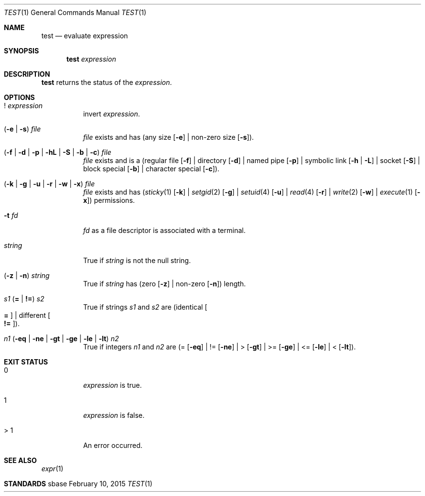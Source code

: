 .Dd February 10, 2015
.Dt TEST 1
.Os sbase
.Sh NAME
.Nm test
.Nd evaluate expression
.Sh SYNOPSIS
.Nm
.Ar expression
.Sh DESCRIPTION
.Nm
returns the status of the
.Ar expression .
.Sh OPTIONS
.Bl -tag -width Ds
.It Sy ! Ar expression
invert
.Ar expression .
.It ( Fl e | Fl s ) Ar file
.Ar file
exists and has (any size
.Op Fl e
| non-zero size
.Op Fl s ) .
.It Sy ( Fl f | Fl d | Fl p | Fl hL | Fl S | Fl b | Fl c ) Ar file
.Ar file
exists and is a
(regular file
.Op Fl f
| directory
.Op Fl d
| named pipe
.Op Fl p
| symbolic link
.Op Fl h | Fl L
| socket
.Op Fl S
| block special
.Op Fl b
| character special
.Op Fl c ) .
.It Sy ( Fl k | Fl g | Fl u | Fl r | Fl w | Fl x ) Ar file
.Ar file
exists and has
.Xr ( sticky 1
.Op Fl k
|
.Xr setgid 2
.Op Fl g
|
.Xr setuid 4
.Op Fl u
|
.Xr read 4
.Op Fl r
|
.Xr write 2
.Op Fl w
|
.Xr execute 1
.Op Fl x )
permissions.
.It Fl t Ar fd
.Ar fd
as a file descriptor is associated with a terminal.
.It Ar string
True if
.Ar string
is not the null string.
.It Sy ( Fl z | Fl n ) Ar string
True if
.Ar string
has (zero
.Op Fl z
| non-zero
.Op Fl n )
length.
.It Ar s1 Sy ( = | != ) Ar s2
True if strings
.Ar s1
and
.Ar s2
are
(identical
.Oo Sy = Oc
| different
.Oo Sy != Oc ) .
.It Ar n1 Sy ( Fl eq | Fl ne | Fl gt | Fl ge | Fl le | Fl lt ) Ar n2
True if integers
.Ar n1
and
.Ar n2
are (=
.Op Fl eq
| !=
.Op Fl ne
| >
.Op Fl gt
| >=
.Op Fl ge
| <=
.Op Fl le
| <
.Op Fl lt ) .
.El
.Sh EXIT STATUS
.Bl -tag -width Ds
.It 0
.Ar expression
is true.
.It 1
.Ar expression
is false.
.It > 1
An error occurred.
.El
.Sh SEE ALSO
.Xr expr 1
.Sh STANDARDS

